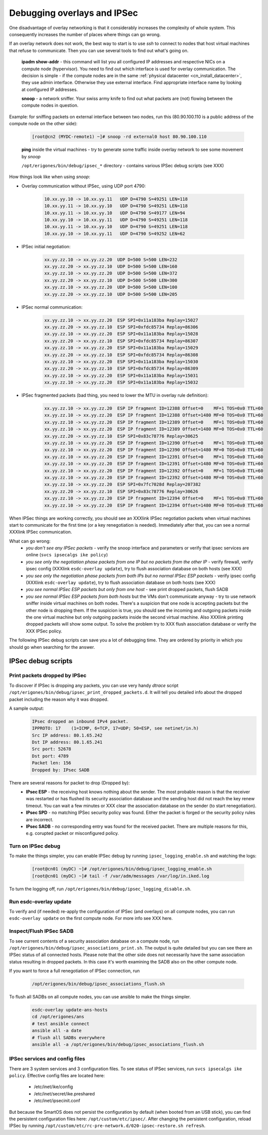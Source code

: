 .. _debug_ipsec:


Debugging overlays and IPSec
****************************
One disadvantage of overlay networking is that it considerably increases the complexity of whole system. This consequently increases the number of places where things can go wrong. 

If an overlay network does not work, the best way to start is to use `ssh` to connect to nodes that host virtual machines that refuse to communicate. Then you can use several tools to find out what's going on.

    **ipadm show-addr** - this command will list you all configured IP addresses and respective NICs on a compute node (hypervisor). You need to find out which interface is used for overlay communication. The decision is simple - if the compute nodes are in the same :ref:`physical datacenter <cn_install_datacenter>`, they use admin interface. Otherwise they use external interface. Find appropriate interface name by looking at configured IP addresses.

    **snoop** - a network sniffer. Your swiss army knife to find out what packets are (not) flowing between the compute nodes in question.
Example: for sniffing packets on external interface between two nodes, run this (80.90.100.110 is a public address of the compute node on the other side):

    .. code-block:: bash

        [root@cn2 (MYDC-remote1) ~]# snoop -rd external0 host 80.90.100.110

    **ping** inside the virtual machines - try to generate some traffic inside overlay network to see some movement by *snoop*

    ``/opt/erigones/bin/debug/ipsec_*`` directory - contains various IPSec debug scripts (see XXX)

How things look like when using *snoop*:

* Overlay communication without IPSec, using UDP port 4790:

    .. code-block:: bash

        10.xx.yy.10 -> 10.xx.yy.11   UDP D=4790 S=49251 LEN=118
        10.xx.yy.11 -> 10.xx.yy.10   UDP D=4790 S=49251 LEN=118
        10.xx.yy.11 -> 10.xx.yy.10   UDP D=4790 S=49177 LEN=94
        10.xx.yy.10 -> 10.xx.yy.11   UDP D=4790 S=49251 LEN=118
        10.xx.yy.11 -> 10.xx.yy.10   UDP D=4790 S=49251 LEN=118
        10.xx.yy.10 -> 10.xx.yy.11   UDP D=4790 S=49252 LEN=62


* IPSec initial negotiation:

    .. code-block:: bash

         xx.yy.zz.10 -> xx.yy.zz.20  UDP D=500 S=500 LEN=232
         xx.yy.zz.20 -> xx.yy.zz.10  UDP D=500 S=500 LEN=160
         xx.yy.zz.10 -> xx.yy.zz.20  UDP D=500 S=500 LEN=372
         xx.yy.zz.20 -> xx.yy.zz.10  UDP D=500 S=500 LEN=300
         xx.yy.zz.10 -> xx.yy.zz.20  UDP D=500 S=500 LEN=100
         xx.yy.zz.20 -> xx.yy.zz.10  UDP D=500 S=500 LEN=205

* IPSec normal communication:

    .. code-block:: bash

        xx.yy.zz.10 -> xx.yy.zz.20  ESP SPI=0x11a183ba Replay=15027
        xx.yy.zz.20 -> xx.yy.zz.10  ESP SPI=0xfdc85734 Replay=86306
        xx.yy.zz.10 -> xx.yy.zz.20  ESP SPI=0x11a183ba Replay=15028
        xx.yy.zz.20 -> xx.yy.zz.10  ESP SPI=0xfdc85734 Replay=86307
        xx.yy.zz.10 -> xx.yy.zz.20  ESP SPI=0x11a183ba Replay=15029
        xx.yy.zz.20 -> xx.yy.zz.10  ESP SPI=0xfdc85734 Replay=86308
        xx.yy.zz.10 -> xx.yy.zz.20  ESP SPI=0x11a183ba Replay=15030
        xx.yy.zz.20 -> xx.yy.zz.10  ESP SPI=0xfdc85734 Replay=86309
        xx.yy.zz.10 -> xx.yy.zz.20  ESP SPI=0x11a183ba Replay=15031
        xx.yy.zz.10 -> xx.yy.zz.20  ESP SPI=0x11a183ba Replay=15032

* IPSec fragmented packets (bad thing, you need to lower the MTU in overlay rule definition):

    .. code-block:: bash

         xx.yy.zz.10 -> xx.yy.zz.20  ESP IP fragment ID=12388 Offset=0    MF=1 TOS=0x0 TTL=60
         xx.yy.zz.10 -> xx.yy.zz.20  ESP IP fragment ID=12388 Offset=1480 MF=0 TOS=0x0 TTL=60
         xx.yy.zz.10 -> xx.yy.zz.20  ESP IP fragment ID=12389 Offset=0    MF=1 TOS=0x0 TTL=60
         xx.yy.zz.10 -> xx.yy.zz.20  ESP IP fragment ID=12389 Offset=1480 MF=0 TOS=0x0 TTL=60
         xx.yy.zz.20 -> xx.yy.zz.10  ESP SPI=0x83c78776 Replay=30625
         xx.yy.zz.10 -> xx.yy.zz.20  ESP IP fragment ID=12390 Offset=0    MF=1 TOS=0x0 TTL=60
         xx.yy.zz.10 -> xx.yy.zz.20  ESP IP fragment ID=12390 Offset=1480 MF=0 TOS=0x0 TTL=60
         xx.yy.zz.10 -> xx.yy.zz.20  ESP IP fragment ID=12391 Offset=0    MF=1 TOS=0x0 TTL=60
         xx.yy.zz.10 -> xx.yy.zz.20  ESP IP fragment ID=12391 Offset=1480 MF=0 TOS=0x0 TTL=60
         xx.yy.zz.10 -> xx.yy.zz.20  ESP IP fragment ID=12392 Offset=0    MF=1 TOS=0x0 TTL=60
         xx.yy.zz.10 -> xx.yy.zz.20  ESP IP fragment ID=12392 Offset=1480 MF=0 TOS=0x0 TTL=60
         xx.yy.zz.10 -> xx.yy.zz.20  ESP SPI=0x7fc7028d Replay=207382
         xx.yy.zz.20 -> xx.yy.zz.10  ESP SPI=0x83c78776 Replay=30626
         xx.yy.zz.10 -> xx.yy.zz.20  ESP IP fragment ID=12394 Offset=0    MF=1 TOS=0x0 TTL=60
         xx.yy.zz.10 -> xx.yy.zz.20  ESP IP fragment ID=12394 Offset=1480 MF=0 TOS=0x0 TTL=60


When IPSec things are working correctly, you should see an XXXlink IPSec negotiation packets when virtual machines start to communicate for the first time (or a key renegotiation is needed). Immediately after that, you can see a normal XXXlink IPSec communication.

What can go wrong:
    * `you don't see any IPSec packets` - verify the snoop interface and parameters or verify that ipsec services are online (``svcs ipsecalgs ike policy``)
    * `you see only the negotiation phase packets from one IP but no packets from the other IP` - verify firewall, verify ipsec config (XXXlink ``esdc-overlay update``), try to flush association database on both hosts (see XXX)
    * `you see only the negotiation phase packets from both IPs but no normal IPSec ESP packets` - verify ipsec config (XXXlink ``esdc-overlay update``), try to flush association database on both hosts (see XXX)
    * `you see normal IPSec ESP packets but only from one host` - see print dropped packets, flush SADB
    * `you see normal IPSec ESP packets from both hosts` but the VMs don't communicate anyway - try to use network sniffer inside virtual machines on both nodes. There's a suspicion that one node is accepting packets but the other node is dropping them. If the suspicion is true, you should see the incoming and outgoing packets inside the one virtual machine but only outgoing packets inside the second virtual machine. Also XXXlink printing dropped packets will show some output. To solve the problem try to XXX flush association database or verify the XXX IPSec policy.

The following IPSec debug scripts can save you a lot of debugging time. They are ordered by priority in which you should go when searching for the answer.

IPSec debug scripts
===================

Print packets dropped by IPSec
------------------------------
To discover if IPSec is dropping any packets, you can use very handy `dtrace` script ``/opt/erigones/bin/debug/ipsec_print_dropped_packets.d``. It will tell you detailed info about the dropped packet including the reason why it was dropped.

A sample output:
    .. code-block:: bash

        IPsec dropped an inbound IPv4 packet.
        IPPROTO: 17    (1=ICMP, 6=TCP, 17=UDP; 50=ESP, see netinet/in.h)
        Src IP address: 80.1.65.242
        Dst IP address: 80.1.65.241
        Src port: 52678
        Dst port: 4789
        Packet len: 156
        Dropped by: IPsec SADB

There are several reasons for packet to drop (Dropped by):
    * **IPsec ESP** - the receiving host knows nothing about the sender. The most probable reason is that the receiver was restarted or has flushed its security association database and the sending host did not reach the key renew timeout. You can wait a few minutes or XXX clear the association database on the sender (to start renegotiation).
    * **IPsec SPD** - no matching IPSec security policy was found. Either the packet is forged or the security policy rules are incorrect.
    * **IPsec SADB** - no corresponding entry was found for the received packet. There are multiple reasons for this, e.g. corupted packet or misconfigured policy.


Turn on IPSec debug
-------------------
To make the things simpler, you can enable IPSec debug by running ``ipsec_logging_enable.sh`` and watching the logs: 

    .. code-block:: bash

        [root@cn01 (myDC) ~]# /opt/erigones/bin/debug/ipsec_logging_enable.sh
        [root@cn01 (myDC) ~]# tail -f /var/adm/messages /var/log/in.iked.log

To turn the logging off, run ``/opt/erigones/bin/debug/ipsec_logging_disable.sh``.


Run esdc-overlay update
-----------------------
To verify and (if needed) re-apply the configuration of IPSec (and overlays) on all compute nodes, you can run ``esdc-overlay update`` on the first compute node. For more info see XXX here.


Inspect/Flush IPSec SADB
------------------------
To see current contents of a security association database on a compute node, run ``/opt/erigones/bin/debug/ipsec_associations_print.sh``. The output is quite detailed but you can see there an IPSec status of all connected hosts. Please note that the other side does not necessarily have the same association status resulting in dropped packets. In this case it's worth examining the SADB also on the other compute node.

If you want to force a full renegotiation of IPSec connection, run

    .. code-block:: bash

        /opt/erigones/bin/debug/ipsec_associations_flush.sh

To flush all SADBs on all compute nodes, you can use ansible to make the things simpler. 
    .. code-block:: bash

        esdc-overlay update-ans-hosts
        cd /opt/erigones/ans
        # test ansible connect
        ansible all -a date
        # flush all SADBs everywhere
        ansible all -a /opt/erigones/bin/debug/ipsec_associations_flush.sh

IPSec services and config files
-------------------------------
There are 3 system services and 3 configuration files. To see status of IPSec services, run ``svcs ipsecalgs ike policy``.
Effective config files are located here:

    - /etc/inet/ike/config
    - /etc/inet/secret/ike.preshared
    - /etc/inet/ipsecinit.conf

But because the SmartOS does not persist the configuration by default (when booted from an USB stick), you can find the persistent configuration files here: ``/opt/custom/etc/ipsec/``. After changing the persistent configuration, reload IPSec by running ``/opt/custom/etc/rc-pre-network.d/020-ipsec-restore.sh refresh``.




